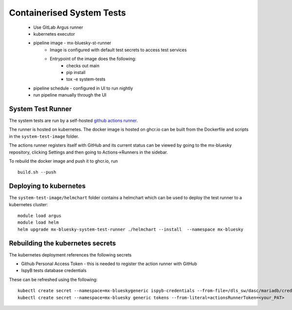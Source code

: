Containerised System Tests
==========================

   * Use GitLab Argus runner
   * kubernetes executor
   * pipeline image - mx-bluesky-st-runner
      * Image is configured with default test secrets to access test services
      * Entrypoint of the image does the following:
          * checks out main
          * pip install
          * tox -e system-tests
   * pipeline schedule - configured in UI to run nightly
   * run pipeline manually through the UI


System Test Runner
------------------

The system tests are run by a self-hosted `github actions runner`_.

.. _github actions runner: https://docs.github.com/en/actions/hosting-your-own-runners/managing-self-hosted-runners/about-self-hosted-runners

The runner is hosted on kubernetes. The docker image is hosted on ghcr.io can be built from the Dockerfile and scripts
in the ``system-test-image`` folder.

The actions runner registers itself with GitHub and its current status can be viewed by going to the 
mx-bluesky repository, clicking Settings and then going to Actions->Runners in the sidebar.

To rebuild the docker image and push it to ghcr.io, run 

::

    build.sh --push

Deploying to kubernetes
-----------------------

The ``system-test-image/helmchart`` folder contains a helmchart which can be used to deploy the test runner to a 
kubernetes cluster:

::

    module load argus
    module load helm
    helm upgrade mx-bluesky-system-test-runner ./helmchart --install  --namespace mx-bluesky

Rebuilding the kubernetes secrets
---------------------------------

The kubernetes deployment references the following secrets

* Github Personal Access Token - this is needed to register the action runner with GitHub
* IspyB tests database credentials

These can be refreshed using the following:

::

    kubectl create secret --namespace=mx-blueskygeneric ispyb-credentials --from-file=/dls_sw/dasc/mariadb/credentials/ispyb-hyperion-dev.cfg
    kubectl create secret --namespace=mx-bluesky generic tokens --from-literal=actionsRunnerToken=<your_PAT>
